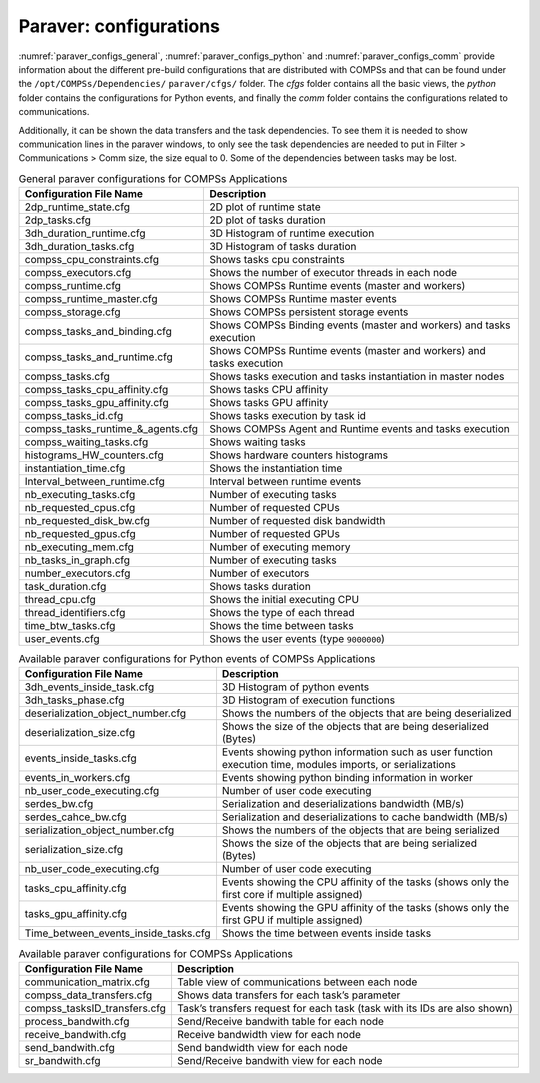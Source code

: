 Paraver: configurations
=======================

:numref:`paraver_configs_general`, :numref:`paraver_configs_python`
and :numref:`paraver_configs_comm` provide information about the different
pre-build configurations that are distributed with COMPSs and that can
be found under the ``/opt/COMPSs/Dependencies/`` ``paraver/cfgs/``
folder. The *cfgs* folder contains all the basic views, the *python*
folder contains the configurations for Python events, and finally the
*comm* folder contains the configurations related to communications.

Additionally, it can be shown the data transfers and the task dependencies. 
To see them it is needed to show communication lines in the paraver windows,
to only see the task dependencies are needed to put in Filter > Communications 
> Comm size, the size equal to 0. Some of the dependencies between tasks may be lost.

.. table:: General paraver configurations for COMPSs Applications
    :name: paraver_configs_general

    +-----------------------------------+------------------------------------------------------------------------+
    | Configuration File Name           | Description                                                            |
    +===================================+========================================================================+
    | 2dp_runtime_state.cfg             | 2D plot of runtime state                                               |
    +-----------------------------------+------------------------------------------------------------------------+
    | 2dp_tasks.cfg                     | 2D plot of tasks duration                                              |
    +-----------------------------------+------------------------------------------------------------------------+
    | 3dh_duration_runtime.cfg          | 3D Histogram of runtime execution                                      |
    +-----------------------------------+------------------------------------------------------------------------+
    | 3dh_duration_tasks.cfg            | 3D Histogram of tasks duration                                         |
    +-----------------------------------+------------------------------------------------------------------------+
    | compss_cpu_constraints.cfg        | Shows tasks cpu constraints                                            |
    +-----------------------------------+------------------------------------------------------------------------+
    | compss_executors.cfg              | Shows the number of executor threads in each node                      |
    +-----------------------------------+------------------------------------------------------------------------+
    | compss_runtime.cfg                | Shows COMPSs Runtime events (master and workers)                       |
    +-----------------------------------+------------------------------------------------------------------------+
    | compss_runtime_master.cfg         | Shows COMPSs Runtime master events                                     |
    +-----------------------------------+------------------------------------------------------------------------+
    | compss_storage.cfg                | Shows COMPSs persistent storage events                                 |
    +-----------------------------------+------------------------------------------------------------------------+
    | compss_tasks_and_binding.cfg      | Shows COMPSs Binding events (master and workers) and tasks execution   |
    +-----------------------------------+------------------------------------------------------------------------+
    | compss_tasks_and_runtime.cfg      | Shows COMPSs Runtime events (master and workers) and tasks execution   |
    +-----------------------------------+------------------------------------------------------------------------+
    | compss_tasks.cfg                  | Shows tasks execution and tasks instantiation in master nodes          |
    +-----------------------------------+------------------------------------------------------------------------+
    | compss_tasks_cpu_affinity.cfg     | Shows tasks CPU affinity                                               |
    +-----------------------------------+------------------------------------------------------------------------+
    | compss_tasks_gpu_affinity.cfg     | Shows tasks GPU affinity                                               |
    +-----------------------------------+------------------------------------------------------------------------+
    | compss_tasks_id.cfg               | Shows tasks execution by task id                                       |
    +-----------------------------------+------------------------------------------------------------------------+
    | compss_tasks_runtime_&_agents.cfg | Shows COMPSs Agent and Runtime events and tasks execution              |
    +-----------------------------------+------------------------------------------------------------------------+
    | compss_waiting_tasks.cfg          | Shows waiting tasks                                                    |
    +-----------------------------------+------------------------------------------------------------------------+
    | histograms_HW_counters.cfg        | Shows hardware counters histograms                                     |
    +-----------------------------------+------------------------------------------------------------------------+
    | instantiation_time.cfg            | Shows the instantiation time                                           |
    +-----------------------------------+------------------------------------------------------------------------+
    | Interval_between_runtime.cfg      | Interval between runtime events                                        |
    +-----------------------------------+------------------------------------------------------------------------+
    | nb_executing_tasks.cfg            | Number of executing tasks                                              |
    +-----------------------------------+------------------------------------------------------------------------+
    | nb_requested_cpus.cfg             | Number of requested CPUs                                               |
    +-----------------------------------+------------------------------------------------------------------------+
    | nb_requested_disk_bw.cfg          | Number of requested disk bandwidth                                     |
    +-----------------------------------+------------------------------------------------------------------------+
    | nb_requested_gpus.cfg             | Number of requested GPUs                                               |
    +-----------------------------------+------------------------------------------------------------------------+
    | nb_executing_mem.cfg              | Number of executing memory                                             |
    +-----------------------------------+------------------------------------------------------------------------+
    | nb_tasks_in_graph.cfg             | Number of executing tasks                                              |
    +-----------------------------------+------------------------------------------------------------------------+
    | number_executors.cfg              | Number of executors                                                    |
    +-----------------------------------+------------------------------------------------------------------------+
    | task_duration.cfg                 | Shows tasks duration                                                   |
    +-----------------------------------+------------------------------------------------------------------------+
    | thread_cpu.cfg                    | Shows the initial executing CPU                                        |
    +-----------------------------------+------------------------------------------------------------------------+
    | thread_identifiers.cfg            | Shows the type of each thread                                          |
    +-----------------------------------+------------------------------------------------------------------------+
    | time_btw_tasks.cfg                | Shows the time between tasks                                           |
    +-----------------------------------+------------------------------------------------------------------------+
    | user_events.cfg                   | Shows the user events (type ``9000000``)                               |
    +-----------------------------------+------------------------------------------------------------------------+

.. table:: Available paraver configurations for Python events of COMPSs Applications
    :name: paraver_configs_python

    +--------------------------------------+---------------------------------------------------------------------------------------------------------------+
    | Configuration File Name              | Description                                                                                                   |
    +======================================+===============================================================================================================+
    | 3dh_events_inside_task.cfg           | 3D Histogram of python events                                                                                 |
    +--------------------------------------+---------------------------------------------------------------------------------------------------------------+
    | 3dh_tasks_phase.cfg                  | 3D Histogram of execution functions                                                                           |
    +--------------------------------------+---------------------------------------------------------------------------------------------------------------+
    | deserialization_object_number.cfg    | Shows the numbers of the objects that are being deserialized                                                  |
    +--------------------------------------+---------------------------------------------------------------------------------------------------------------+
    | deserialization_size.cfg             | Shows the size of the objects that are being deserialized (Bytes)                                             |
    +--------------------------------------+---------------------------------------------------------------------------------------------------------------+
    | events_inside_tasks.cfg              | Events showing python information such as user function execution time, modules imports, or serializations    |
    +--------------------------------------+---------------------------------------------------------------------------------------------------------------+
    | events_in_workers.cfg                | Events showing python binding information in worker                                                           |
    +--------------------------------------+---------------------------------------------------------------------------------------------------------------+
    | nb_user_code_executing.cfg           | Number of user code executing                                                                                 |
    +--------------------------------------+---------------------------------------------------------------------------------------------------------------+
    | serdes_bw.cfg                        | Serialization and deserializations bandwidth (MB/s)                                                           |
    +--------------------------------------+---------------------------------------------------------------------------------------------------------------+
    | serdes_cahce_bw.cfg                  | Serialization and deserializations to cache bandwidth (MB/s)                                                  |
    +--------------------------------------+---------------------------------------------------------------------------------------------------------------+
    | serialization_object_number.cfg      | Shows the numbers of the objects that are being serialized                                                    |
    +--------------------------------------+---------------------------------------------------------------------------------------------------------------+
    | serialization_size.cfg               | Shows the size of the objects that are being serialized (Bytes)                                               |
    +--------------------------------------+---------------------------------------------------------------------------------------------------------------+
    | nb_user_code_executing.cfg           | Number of user code executing                                                                                 |
    +--------------------------------------+---------------------------------------------------------------------------------------------------------------+
    | tasks_cpu_affinity.cfg               | Events showing the CPU affinity of the tasks (shows only the first core if multiple assigned)                 |
    +--------------------------------------+---------------------------------------------------------------------------------------------------------------+
    | tasks_gpu_affinity.cfg               | Events showing the GPU affinity of the tasks (shows only the first GPU if multiple assigned)                  |
    +--------------------------------------+---------------------------------------------------------------------------------------------------------------+
    | Time_between_events_inside_tasks.cfg | Shows the time between events inside tasks                                                                    |
    +--------------------------------------+---------------------------------------------------------------------------------------------------------------+


.. table:: Available paraver configurations for COMPSs Applications
    :name: paraver_configs_comm

    +--------------------------------------------+-----------------------------------------------------------------------------+
    | Configuration File Name                    | Description                                                                 |
    +============================================+=============================================================================+
    | communication_matrix.cfg                   | Table view of communications between each node                              |
    +--------------------------------------------+-----------------------------------------------------------------------------+
    | compss_data_transfers.cfg                  | Shows data transfers for each task’s parameter                              |
    +--------------------------------------------+-----------------------------------------------------------------------------+
    | compss_tasksID_transfers.cfg               | Task’s transfers request for each task (task with its IDs are also shown)   |
    +--------------------------------------------+-----------------------------------------------------------------------------+
    | process_bandwith.cfg                       | Send/Receive bandwith table for each node                                   |
    +--------------------------------------------+-----------------------------------------------------------------------------+
    | receive_bandwith.cfg                       | Receive bandwidth view for each node                                        |
    +--------------------------------------------+-----------------------------------------------------------------------------+
    | send_bandwith.cfg                          | Send bandwidth view for each node                                           |
    +--------------------------------------------+-----------------------------------------------------------------------------+
    | sr_bandwith.cfg                            | Send/Receive bandwith view for each node                                    |
    +--------------------------------------------+-----------------------------------------------------------------------------+
